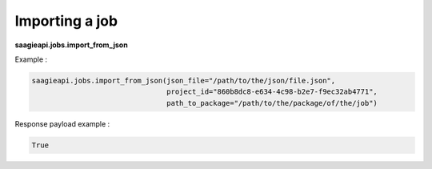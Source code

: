 Importing a job
----------

**saagieapi.jobs.import_from_json**

Example :

.. code:: python

   saagieapi.jobs.import_from_json(json_file="/path/to/the/json/file.json",
                                   project_id="860b8dc8-e634-4c98-b2e7-f9ec32ab4771",
                                   path_to_package="/path/to/the/package/of/the/job")

Response payload example :

.. code:: python

   True